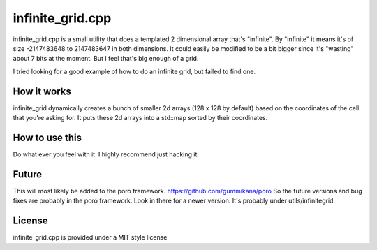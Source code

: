 infinite_grid.cpp
=================

infinite_grid.cpp is a small utility that does a templated 2 dimensional array that's "infinite".
By "infinite" it means it's of size -2147483648 to 2147483647 in both dimensions. It could easily
be modified to be a bit bigger since it's "wasting" about 7 bits at the moment. But I feel that's
big enough of a grid. 

I tried looking for a good example of how to do an infinite grid, but failed to find one. 

How it works
------------

infinite_grid dynamically creates a bunch of smaller 2d arrays (128 x 128 by default) based on the
coordinates of the cell that you're asking for. It puts these 2d arrays into a std::map sorted by
their coordinates. 


How to use this
---------------

Do what ever you feel with it. I highly recommend just hacking it.
 
Future
------

This will most likely be added to the poro framework. https://github.com/gummikana/poro
So the future versions and bug fixes are probably in the poro framework. Look in there
for a newer version. It's probably under utils/infinitegrid


License
-------

infinite_grid.cpp is provided under a MIT style license

